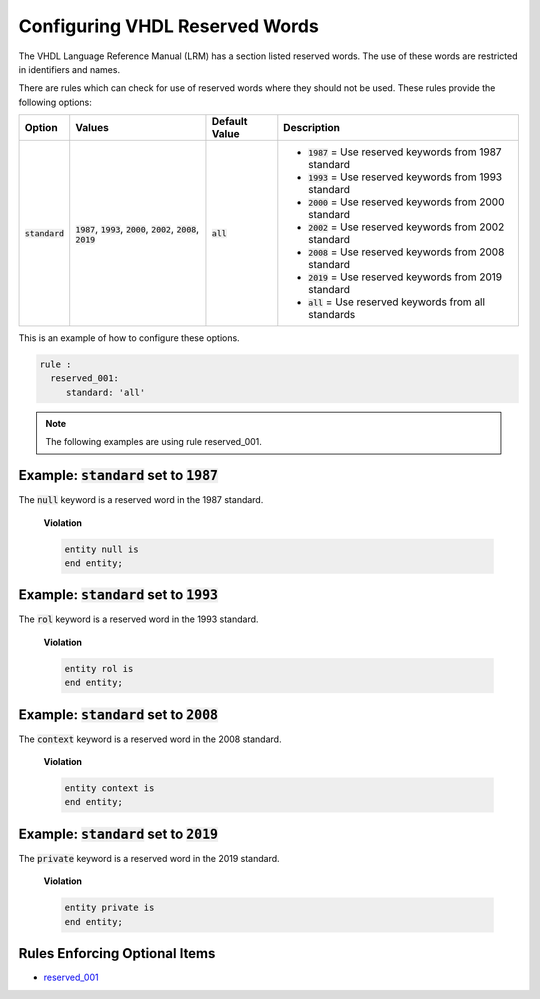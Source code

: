 
.. _configuring-vhdl-reserved-words:

Configuring VHDL Reserved Words
-------------------------------

The VHDL Language Reference Manual (LRM) has a section listed reserved words.
The use of these words are restricted in identifiers and names.

There are rules which can check for use of reserved words where they should not be used.
These rules provide the following options:

.. |standard_option| replace::
   :code:`standard`

.. |standard__1987| replace::
   :code:`1987` = Use reserved keywords from 1987 standard

.. |standard__1993| replace::
   :code:`1993` = Use reserved keywords from 1993 standard

.. |standard__2000| replace::
   :code:`2000` = Use reserved keywords from 2000 standard

.. |standard__2002| replace::
   :code:`2002` = Use reserved keywords from 2002 standard

.. |standard__2008| replace::
   :code:`2008` = Use reserved keywords from 2008 standard

.. |standard__2019| replace::
   :code:`2019` = Use reserved keywords from 2019 standard

.. |standard__all| replace::
   :code:`all` = Use reserved keywords from all standards

.. |values| replace::
   :code:`1987`, :code:`1993`, :code:`2000`, :code:`2002`, :code:`2008`, :code:`2019`

.. |default_value| replace::
   :code:`all`

+----------------------+----------+-----------------+----------------------------+
| Option               | Values   | Default Value   | Description                |
+======================+==========+=================+============================+
| |standard_option|    | |values| | |default_value| | * |standard__1987|         |
|                      |          |                 | * |standard__1993|         |
|                      |          |                 | * |standard__2000|         |
|                      |          |                 | * |standard__2002|         |
|                      |          |                 | * |standard__2008|         |
|                      |          |                 | * |standard__2019|         |
|                      |          |                 | * |standard__all|          |
+----------------------+----------+-----------------+----------------------------+

This is an example of how to configure these options.

.. code-block:: yaml

   rule :
     reserved_001:
        standard: 'all'

.. NOTE:: The following examples are using rule reserved_001.

Example: |standard_option| set to :code:`1987`
##############################################

The :code:`null` keyword is a reserved word in the 1987 standard.

    **Violation**

    .. code-block:: yaml

       entity null is
       end entity;

Example: |standard_option| set to :code:`1993`
##############################################

The :code:`rol` keyword is a reserved word in the 1993 standard.

    **Violation**

    .. code-block:: yaml

       entity rol is
       end entity;


Example: |standard_option| set to :code:`2008`
##############################################

The :code:`context` keyword is a reserved word in the 2008 standard.

    **Violation**

    .. code-block:: yaml

       entity context is
       end entity;


Example: |standard_option| set to :code:`2019`
##############################################

The :code:`private` keyword is a reserved word in the 2019 standard.

    **Violation**

    .. code-block:: yaml

       entity private is
       end entity;


Rules Enforcing Optional Items
##############################

* `reserved_001 <reserved_rules.html#reserved-001>`_
